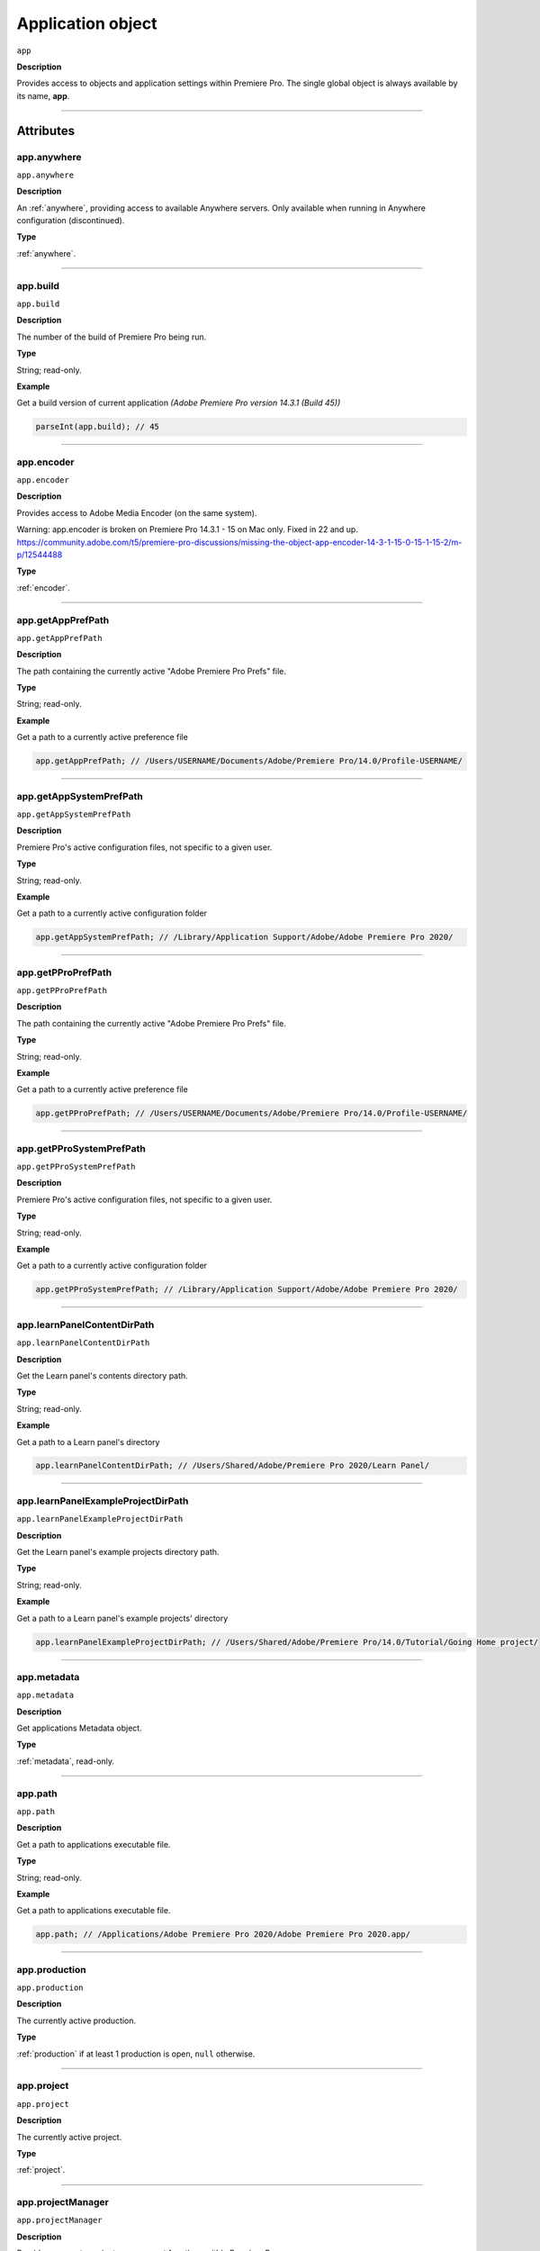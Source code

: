 
.. _Application:

Application object
==================

``app``

**Description**

Provides access to objects and application settings within Premiere Pro.
The single global object is always available by its name, **app**.

----

==========
Attributes
==========

.. _app.anywhere:

app.anywhere
*********************************************

``app.anywhere``

**Description**

An :ref:`anywhere`, providing access to available Anywhere servers. Only available when running in Anywhere configuration (discontinued).

**Type**

:ref:`anywhere`.

----

.. _app.build:

app.build
*********************************************

``app.build``

**Description**

The number of the build of Premiere Pro being run.

**Type**

String; read-only.

**Example**

Get a build version of current application *(Adobe Premiere Pro version 14.3.1 (Build 45))*

.. code:: javascript

    parseInt(app.build); // 45

----

.. _app.encoder:

app.encoder
*********************************************

``app.encoder``

**Description**

Provides access to Adobe Media Encoder (on the same system).

Warning: app.encoder is broken on Premiere Pro 14.3.1 - 15 on Mac only. Fixed in 22 and up.
https://community.adobe.com/t5/premiere-pro-discussions/missing-the-object-app-encoder-14-3-1-15-0-15-1-15-2/m-p/12544488

**Type**

:ref:`encoder`.

----

.. _app.getAppPrefPath:

app.getAppPrefPath
*********************************************

``app.getAppPrefPath``

**Description**

The path containing the currently active "Adobe Premiere Pro Prefs" file.

**Type**

String; read-only.

**Example**

Get a path to a currently active preference file

.. code:: javascript

    app.getAppPrefPath; // /Users/USERNAME/Documents/Adobe/Premiere Pro/14.0/Profile-USERNAME/

----

.. _app.getAppSystemPrefPath:

app.getAppSystemPrefPath
*********************************************

``app.getAppSystemPrefPath``

**Description**

Premiere Pro's active configuration files, not specific to a given user.

**Type**

String; read-only.

**Example**

Get a path to a currently active configuration folder

.. code:: javascript

    app.getAppSystemPrefPath; // /Library/Application Support/Adobe/Adobe Premiere Pro 2020/

----

.. _app.getPProPrefPath:

app.getPProPrefPath
*********************************************

``app.getPProPrefPath``

**Description**

The path containing the currently active "Adobe Premiere Pro Prefs" file.

**Type**

String; read-only.

**Example**

Get a path to a currently active preference file

.. code:: javascript

    app.getPProPrefPath; // /Users/USERNAME/Documents/Adobe/Premiere Pro/14.0/Profile-USERNAME/

----

.. _app.getPProSystemPrefPath:

app.getPProSystemPrefPath
*********************************************

``app.getPProSystemPrefPath``

**Description**

Premiere Pro's active configuration files, not specific to a given user.

**Type**

String; read-only.

**Example**

Get a path to a currently active configuration folder

.. code:: javascript

    app.getPProSystemPrefPath; // /Library/Application Support/Adobe/Adobe Premiere Pro 2020/

----

.. _app.learnPanelContentDirPath:

app.learnPanelContentDirPath
*********************************************

``app.learnPanelContentDirPath``

**Description**

Get the Learn panel's contents directory path.

**Type**

String; read-only.

**Example**

Get a path to a Learn panel's directory

.. code:: javascript

    app.learnPanelContentDirPath; // /Users/Shared/Adobe/Premiere Pro 2020/Learn Panel/

----

.. _app.learnPanelExampleProjectDirPath:

app.learnPanelExampleProjectDirPath
*********************************************

``app.learnPanelExampleProjectDirPath``

**Description**

Get the Learn panel's example projects directory path.

**Type**

String; read-only.

**Example**

Get a path to a Learn panel's example projects' directory

.. code:: javascript

    app.learnPanelExampleProjectDirPath; // /Users/Shared/Adobe/Premiere Pro/14.0/Tutorial/Going Home project/

----

.. _app.metadata:

app.metadata
*********************************************

``app.metadata``

**Description**

Get applications Metadata object.

**Type**

:ref:`metadata`, read-only.

----

.. _app.path:

app.path
*********************************************

``app.path``

**Description**

Get a path to applications executable file.

**Type**

String; read-only.

**Example**

Get a path to applications executable file.

.. code:: javascript

    app.path; // /Applications/Adobe Premiere Pro 2020/Adobe Premiere Pro 2020.app/

----

.. _app.production:

app.production
*********************************************

``app.production``

**Description**

The currently active production.

**Type**

:ref:`production` if at least 1 production is open, ``null`` otherwise.

----

.. _app.project:

app.project
*********************************************

``app.project``

**Description**

The currently active project.

**Type**

:ref:`project`.

----

.. _app.projectManager:

app.projectManager
*********************************************

``app.projectManager``

**Description**

Provides access to project management functions within Premiere Pro.

**Type**

:ref:`projectManager`.

----

.. _app.projects:

app.projects
*********************************************

``app.projects``

**Description**

An array referencing all open projects; ``numProjects`` contains size.

**Type**

:ref:`projectCollection`, read-only.

----

.. _app.properties:

app.properties
*********************************************

``app.properties``

**Description**

The properties object provides methods to access and modify preference values.

**Type**

:ref:`properties`, read-only;

----

.. _app.sourceMonitor:

app.sourceMonitor
*********************************************

``app.sourceMonitor``

**Description**

Provides access to :ref:`sourceMonitor`.

**Type**

:ref:`sourceMonitor`.

----

.. _app.userGuid:

app.userGuid
*********************************************

``app.userGuid``

**Description**

A unique identifier for the currently logged-in Creative Cloud user.

**Type**

String; read-only.

----

.. _app.version:

app.version
*********************************************

``app.version``

**Description**

The version of Premiere Pro, providing the API.

**Type**

String; read-only.

**Example**

Get a version of a current application *(Adobe Premiere Pro version 14.3.1 (Build 45))*

.. code:: javascript

    app.version; // 14.3.1

----

=======
Methods
=======

.. _app.enableQE:

app.enableQE()
*********************************************

``app.enableQE()``

**Description**

Enables Premiere Pro's QE DOM.

**Parameters**

None.

**Returns**

Returns true if QE DOM was enabled.

----

.. _app.getEnableProxies:

app.getEnableProxies()
*********************************************

``app.getEnableProxies()``

**Description**

Determines whether proxy usage is currently enabled.

**Parameters**

None.

**Returns**

Returns 1 if proxies are enabled, 0 of they are not.

----

.. _app.getWorkspaces:

app.getWorkspaces()
*********************************************

``app.getWorkspaces()``

**Description**

Obtains an array of available workspaces as Strings.

**Parameters**

None.

**Returns**

``Array`` if successful, ``null`` if unsuccessful.

**Example**

Get a list of available workspaces.

.. code:: javascript

    app.getWorkspaces();
    /* [
        "All Panels",
        "Assembly",
        "Audio",
        "Color",
        "Editing",
        "Effects",
        "Graphics",
        "Learning",
        "Libraries",
        "Metalogging",
        "Production"
    ]; */

----

.. _app.isDocument:

app.isDocument()
*********************************************

``app.isDocument(path)``

**Description**

Determines whether the file at path can be opened as a Premiere Pro :ref:`project <project>`.

**Parameters**

================  ===========  =======================
Argument          Type         Description
================  ===========  =======================
``path``          ``String``   A path to a file.
================  ===========  =======================

**Returns**

Returns **true** if file can be opened as a Premiere Pro :ref:`project <project>`.

**Example**

Test for valid project files

.. code:: javascript

    app.isDocument('~/Desktop/myProject.prproj'); // true
    app.isDocument('~/Desktop/textFile.txt');     // false
    app.isDocument('~/Desktop/footageFile.mov');  // false
    app.isDocument('~/Desktop/imageFile.mov');    // false

----

.. _app.isDocumentOpen:

app.isDocumentOpen()
*********************************************

``app.isDocumentOpen()``

**Description**

Determines whether there are any :ref:`projects <project>` currently open.

**Parameters**

None.

**Returns**

Returns **true** if at least 1 project is open; otherwise **false**.

----

.. _app.newProject:

app.newProject()
*********************************************

``app.newProject(path)``

**Description**

Creates a new .prproj :ref:`project`, at the specified path.

**Parameters**

================  ===========  =======================
Argument          Type         Description
================  ===========  =======================
``path``          ``String``   A full path to new project; a .prproj extension will *not* be added.
================  ===========  =======================

**Returns**

Returns **true** if successful.

----

.. _app.openDocument:

app.openDocument()
***********************

``app.openDocument(path)``

**Description**

Opens the file at the specified path, as a Premiere Pro :ref:`project`.

**Parameters**

====================================  ===========  =======================
Argument                              Type         Description
====================================  ===========  =======================
``path``                              ``String``   Full path to the document to be opened. 
``suppressConversionDialog``          ``Boolean``  Optional. Suppress project conversion dialog.
``bypassLocateFileDialog``            ``Boolean``  Optional. Bypass the locate file dialog.
``bypassWarningDialog``               ``Boolean``  Optional. Bypass warning dialog.
``doNotAddToMRUList``                 ``Boolean``  Optional. Skip adding this file to the Most Recently Used List.
====================================  ===========  =======================

**Returns**

Returns **true** if file was successfully opened.

----

.. _app.openFCPXML:

app.openFCPXML()
*********************************************

``app.openFCPXML(path, projPath)``

**Description**

Opens an FCP XML file as a Premiere Pro :ref:`project` (specified in projPath).

**Parameters**

================  ===========  =======================
Argument          Type         Description
================  ===========  =======================
``path``          ``String``   
``projPath``      ``String``   
================  ===========  =======================

**Returns**

Returns **true** if file was successfully opened as a Premiere Pro :ref:`project`.

----

.. _app.quit:

app.quit()
*********************************************

``app.quit()``

**Description**

Quits Premiere Pro; user will be prompted to save any changes to :ref:`project`.

**Parameters**

None.

**Returns**

Nothing.

----

.. _app.setEnableProxies:

app.setEnableProxies()
*********************************************

``app.setEnableProxies(enabled)``

**Description**

Determines whether proxy usage is currently enabled.

**Parameters**

================  ===========  =======================
Argument          Type         Description
================  ===========  =======================
``enabled``       ``Integer``  ``1`` turns proxies on, ``0`` turns them off.
================  ===========  =======================

**Returns**

Returns 1 if proxy enablement was changed.

----

.. _app.setExtensionPersistent:

app.setExtensionPersistent()
************************************************

``app.setExtensionPersistent(extensionID, persistent)``

**Description**

Whether extension with the given extensionID persists, within this session.

**Parameters**

================  ===========  =======================
Argument          Type         Description
================  ===========  =======================
``extensionID``   ``String``   Which extension to modify.
``persistent``    ``Integer``  Pass ``1`` to keep extension in memory, ``0`` to allow unloading.
================  ===========  =======================

**Returns**

Returns **true** if successful. 

**Example**

.. code:: javascript

    var extensionID = 'com.adobe.PProPanel';
    // 0 - while testing (to enable rapid reload);
    // 1 - for "Never unload me, even when not visible."
    var persistent = 0;

    app.setExtensionPersistent(extensionID, persistent);

----

.. _app.setScratchDiskPath:

app.setScratchDiskPath()
*********************************************

``app.setScratchDiskPath(path, scratchDiskType)``

**Description**

Specifies the path to be used for one of Premiere Pro's scratch disk paths.

**Parameters**

==========================  ===========  =======================
Argument                    Type         Description
==========================  ===========  =======================
``path``                    ``String``   The new path to be used.
``scratchDiskType``         ``Enum``     Enumerated value, must be one of the following: 

                                         - ``ScratchDiskType.FirstVideoCaptureFolder``
                                         - ``ScratchDiskType.FirstAudioCaptureFolder``
                                         - ``ScratchDiskType.FirstVideoPreviewFolder``
                                         - ``ScratchDiskType.FirstAudioPreviewFolder``
                                         - ``ScratchDiskType.FirstAutoSaveFolder``
                                         - ``ScratchDiskType.FirstCCLibrariesFolder``
                                         - ``ScratchDiskType.FirstCapsuleMediaFolder``
==========================  ===========  =======================

**Returns**

Returns 'true' if successful.

**Example**

.. code:: javascript

    var scratchPath = Folder.selectDialog('Choose new scratch disk folder');
    if (scratchPath && scratchPath.exists) {
        app.setScratchDiskPath(scratchPath.fsName, ScratchDiskType.FirstAutoSaveFolder);
    }
    
----

.. _app.setSDKEventMessage:

app.setSDKEventMessage()
*********************************************

``app.setSDKEventMessage(message, decorator)``

**Description**

Writes a string to Premiere Pro's Events panel.

**Parameters**

================  ===========  =======================
Argument          Type         Description
================  ===========  =======================
``message``       ``String``   A message to display.
``decorator``     ``String``   Decorator, one of:

                               | ``info``
                               | ``warning``
                               | ``error``
================  ===========  =======================

**Returns**

Returns 'true' if successful.

----

.. _app.setWorkspace:

app.setWorkspace()
*********************************************

``app.setWorkspace(workspace)``

**Description**

Set workspace as active. Use :ref:`app.getWorkspaces` to get a list of all available workspaces.

**Parameters**

=============  ==========  ==============================
Argument       Type        Description
=============  ==========  ==============================
``workspace``  ``String``  The name of the workspace.
=============  ==========  ==============================

**Returns**

``Boolean``.

**Example**

Activate ``Editing`` workspace.

.. code:: javascript

    var workspace = 'Editing';
    if (app.setWorkspace(workspace)) {
        alert('Workspace changed to "' + workspace + '"');
    } else {
        alert('Could not set "' + workspace + '" workspace');
    }

----

.. _app.trace:

app.trace()
*********************************************

``app.trace()``

**Description**

Writes a string to Premiere Pro's debug console.

**Parameters**

None.

**Returns**

Returns **true** if trace was added.

----

.. _app.getProjectViewIDs:

app.getProjectViewIDs()
*********************************************

``app.getProjectViewIDs()``

**Description**

Returns the view IDs of currently-open views, associated with any project.

**Parameters**

None.

**Returns**

An array of view IDs; can be null.

**Example**

.. code:: javascript

    var allViewIDs = app.getProjectViewIDs();
    if (allViewIDs){
        var firstOne = allViewIDs[0];
    } else {
        // No views open.
    }

----

.. _app.getProjectFromViewID:

app.getProjectFromViewID()
*********************************************

``app.getProjectFromViewID()``

**Description**

Returns the Project associated with the provided View ID.

**Parameters**

A View ID, obtained from ``getProjectViewIDs``. 

**Returns**

A Project object, for the project associated with the provided View ID. Can be ``null``.

**Example**

.. code:: javascript

    var allViewIDs = app.getProjectViewIDs();
    if (allViewIDs){
        var firstOne = allViewIDs[0];
        if (firstOne){
            var thisProject = getProjectFromViewID(firstOne);
            if (thisProject){
                var name = thisProject.name;
            } else {
                // no project associated with that view ID.
            }
    } else {
        // No views open.
    }

----

.. _app.getCurrentProjectViewSelection:

app.getCurrentProjectViewSelection()
*********************************************

``app.getCurrentProjectViewSelection()``

**Description**

Returns an array of projectItems selected, in the current active project view.

**Parameters**

None.

**Returns**

An array of projectItems; can be null.

**Example**

.. code:: javascript

    var selectedItems = app.getCurrentProjectViewSelection();
    if (selectedItems){
        var firstOne = selectedItems[0];
    } else {
        // No projectItems selected.
    }


